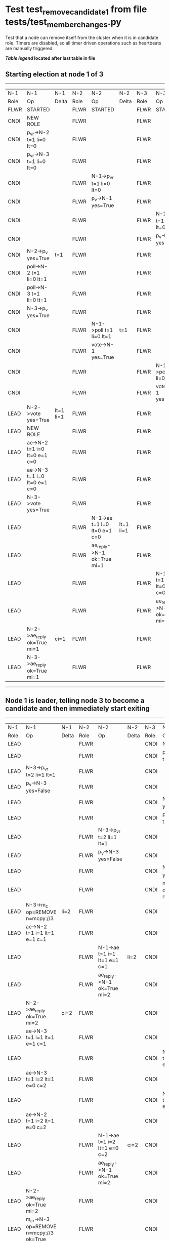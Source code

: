 * Test test_remove_candidate_1 from file tests/test_member_changes.py


    Test that a node can remove itself from the cluster when it is in candidate role.
    Timers are disabled, so all timer driven operations such as heartbeats are manually triggered.
    
    


 *[[condensed Trace Table Legend][Table legend]] located after last table in file*

** Starting election at node 1 of 3
-----------------------------------------------------------------------------------------------------------------------------------------------------------
|  N-1   | N-1                          | N-1       | N-2   | N-2                          | N-2       | N-3   | N-3                          | N-3       |
|  Role  | Op                           | Delta     | Role  | Op                           | Delta     | Role  | Op                           | Delta     |
|  FLWR  | STARTED                      |           | FLWR  | STARTED                      |           | FLWR  | STARTED                      |           |
|  CNDI  | NEW ROLE                     |           | FLWR  |                              |           | FLWR  |                              |           |
|  CNDI  | p_v_r->N-2 t=1 li=0 lt=0     |           | FLWR  |                              |           | FLWR  |                              |           |
|  CNDI  | p_v_r->N-3 t=1 li=0 lt=0     |           | FLWR  |                              |           | FLWR  |                              |           |
|  CNDI  |                              |           | FLWR  | N-1->p_v_r t=1 li=0 lt=0     |           | FLWR  |                              |           |
|  CNDI  |                              |           | FLWR  | p_v->N-1 yes=True            |           | FLWR  |                              |           |
|  CNDI  |                              |           | FLWR  |                              |           | FLWR  | N-1->p_v_r t=1 li=0 lt=0     |           |
|  CNDI  |                              |           | FLWR  |                              |           | FLWR  | p_v->N-1 yes=True            |           |
|  CNDI  | N-2->p_v yes=True            | t=1       | FLWR  |                              |           | FLWR  |                              |           |
|  CNDI  | poll->N-2 t=1 li=0 lt=1      |           | FLWR  |                              |           | FLWR  |                              |           |
|  CNDI  | poll->N-3 t=1 li=0 lt=1      |           | FLWR  |                              |           | FLWR  |                              |           |
|  CNDI  | N-3->p_v yes=True            |           | FLWR  |                              |           | FLWR  |                              |           |
|  CNDI  |                              |           | FLWR  | N-1->poll t=1 li=0 lt=1      | t=1       | FLWR  |                              |           |
|  CNDI  |                              |           | FLWR  | vote->N-1 yes=True           |           | FLWR  |                              |           |
|  CNDI  |                              |           | FLWR  |                              |           | FLWR  | N-1->poll t=1 li=0 lt=1      | t=1       |
|  CNDI  |                              |           | FLWR  |                              |           | FLWR  | vote->N-1 yes=True           |           |
|  LEAD  | N-2->vote yes=True           | lt=1 li=1 | FLWR  |                              |           | FLWR  |                              |           |
|  LEAD  | NEW ROLE                     |           | FLWR  |                              |           | FLWR  |                              |           |
|  LEAD  | ae->N-2 t=1 i=0 lt=0 e=1 c=0 |           | FLWR  |                              |           | FLWR  |                              |           |
|  LEAD  | ae->N-3 t=1 i=0 lt=0 e=1 c=0 |           | FLWR  |                              |           | FLWR  |                              |           |
|  LEAD  | N-3->vote yes=True           |           | FLWR  |                              |           | FLWR  |                              |           |
|  LEAD  |                              |           | FLWR  | N-1->ae t=1 i=0 lt=0 e=1 c=0 | lt=1 li=1 | FLWR  |                              |           |
|  LEAD  |                              |           | FLWR  | ae_reply->N-1 ok=True mi=1   |           | FLWR  |                              |           |
|  LEAD  |                              |           | FLWR  |                              |           | FLWR  | N-1->ae t=1 i=0 lt=0 e=1 c=0 | lt=1 li=1 |
|  LEAD  |                              |           | FLWR  |                              |           | FLWR  | ae_reply->N-1 ok=True mi=1   |           |
|  LEAD  | N-2->ae_reply ok=True mi=1   | ci=1      | FLWR  |                              |           | FLWR  |                              |           |
|  LEAD  | N-3->ae_reply ok=True mi=1   |           | FLWR  |                              |           | FLWR  |                              |           |
-----------------------------------------------------------------------------------------------------------------------------------------------------------
** Node 1 is leader, telling node 3 to become a candidate and then immediately start exiting
---------------------------------------------------------------------------------------------------------------------------------------------------------------------
|  N-1   | N-1                                     | N-1   | N-2   | N-2                          | N-2   | N-3   | N-3                                     | N-3   |
|  Role  | Op                                      | Delta | Role  | Op                           | Delta | Role  | Op                                      | Delta |
|  LEAD  |                                         |       | FLWR  |                              |       | CNDI  | NEW ROLE                                |       |
|  LEAD  |                                         |       | FLWR  |                              |       | CNDI  | p_v_r->N-1 t=2 li=1 lt=1                |       |
|  LEAD  | N-3->p_v_r t=2 li=1 lt=1                |       | FLWR  |                              |       | CNDI  |                                         |       |
|  LEAD  | p_v->N-3 yes=False                      |       | FLWR  |                              |       | CNDI  |                                         |       |
|  LEAD  |                                         |       | FLWR  |                              |       | CNDI  | N-1->p_v yes=False                      |       |
|  LEAD  |                                         |       | FLWR  |                              |       | CNDI  | p_v_r->N-2 t=2 li=1 lt=1                |       |
|  LEAD  |                                         |       | FLWR  | N-3->p_v_r t=2 li=1 lt=1     |       | CNDI  |                                         |       |
|  LEAD  |                                         |       | FLWR  | p_v->N-3 yes=False           |       | CNDI  |                                         |       |
|  LEAD  |                                         |       | FLWR  |                              |       | CNDI  | N-2->p_v yes=False                      |       |
|  LEAD  |                                         |       | FLWR  |                              |       | CNDI  | m_c->N-1 op=REMOVE n=mcpy://3           |       |
|  LEAD  | N-3->m_c op=REMOVE n=mcpy://3           | li=2  | FLWR  |                              |       | CNDI  |                                         |       |
|  LEAD  | ae->N-2 t=1 i=1 lt=1 e=1 c=1            |       | FLWR  |                              |       | CNDI  |                                         |       |
|  LEAD  |                                         |       | FLWR  | N-1->ae t=1 i=1 lt=1 e=1 c=1 | li=2  | CNDI  |                                         |       |
|  LEAD  |                                         |       | FLWR  | ae_reply->N-1 ok=True mi=2   |       | CNDI  |                                         |       |
|  LEAD  | N-2->ae_reply ok=True mi=2              | ci=2  | FLWR  |                              |       | CNDI  |                                         |       |
|  LEAD  | ae->N-3 t=1 i=1 lt=1 e=1 c=1            |       | FLWR  |                              |       | CNDI  |                                         |       |
|  LEAD  |                                         |       | FLWR  |                              |       | CNDI  | N-1->ae t=1 i=1 lt=1 e=1 c=1            |       |
|  LEAD  | ae->N-3 t=1 i=2 lt=1 e=0 c=2            |       | FLWR  |                              |       | CNDI  |                                         |       |
|  LEAD  |                                         |       | FLWR  |                              |       | CNDI  | N-1->ae t=1 i=2 lt=1 e=0 c=2            |       |
|  LEAD  | ae->N-2 t=1 i=2 lt=1 e=0 c=2            |       | FLWR  |                              |       | CNDI  |                                         |       |
|  LEAD  |                                         |       | FLWR  | N-1->ae t=1 i=2 lt=1 e=0 c=2 | ci=2  | CNDI  |                                         |       |
|  LEAD  |                                         |       | FLWR  | ae_reply->N-1 ok=True mi=2   |       | CNDI  |                                         |       |
|  LEAD  | N-2->ae_reply ok=True mi=2              |       | FLWR  |                              |       | CNDI  |                                         |       |
|  LEAD  | m_cr->N-3 op=REMOVE n=mcpy://3 ok=True  |       | FLWR  |                              |       | CNDI  |                                         |       |
|  LEAD  |                                         |       | FLWR  |                              |       | CNDI  | N-1->m_cr op=REMOVE n=mcpy://3 ok=True  |       |
|  LEAD  | ae->N-2 t=1 i=2 lt=1 e=0 c=2            |       | FLWR  |                              |       | CNDI  |                                         |       |
|  LEAD  |                                         |       | FLWR  | N-1->ae t=1 i=2 lt=1 e=0 c=2 |       | CNDI  |                                         |       |
|  LEAD  |                                         |       | FLWR  | ae_reply->N-1 ok=True mi=2   |       | CNDI  |                                         |       |
|  LEAD  | N-2->ae_reply ok=True mi=2              |       | FLWR  |                              |       | CNDI  |                                         |       |
---------------------------------------------------------------------------------------------------------------------------------------------------------------------


* Condensed Trace Table Legend
All the items in these legends labeled N-X are placeholders for actual node id values,
actual values will be N-1, N-2, N-3, etc. up to the number of nodes in the cluster. Yes, One based, not zero.

| Column Label | Description     | Details                                                                                        |
| N-X Role     | Raft Role       | FLWR = Follower CNDI = Candidate LEAD = Leader                                                 |
| N-X Op       | Activity        | Describes a traceable event at this node, see separate table below                             |
| N-X Delta    | State change    | Describes any change in state since previous trace, see separate table below                   |


** "Op" Column detail legend
| Value         | Meaning                                                                                      |
| STARTED       | Simulated node starting with empty log, term=0                                               |
| CMD START     | Simulated client requested that a node (usually leader, but not for all tests) run a command |
| CMD DONE      | The previous requested command is finished, whether complete, rejected, failed, whatever     |
| CRASH         | Simulating node has simulated a crash                                                        |
| RESTART       | Previously crashed node has restarted. Look at delta column to see effects on log, if any    |
| NEW ROLE      | The node has changed Raft role since last trace line                                         |
| NETSPLIT      | The node has been partitioned away from the majority network                                 |
| NETJOIN       | The node has rejoined the majority network                                                   |
| ae->N-X       | Node has sent append_entries message to N-X, next line in this table explains                |
| (continued)   | t=1 means current term is 1, i=1 means prevLogIndex=1, lt=1 means prevLogTerm=1              |
| (continued)   | c=1 means sender's commitIndex is 1,                                                         |
| (continued)   | e=2 means that the entries list in the message is 2 items long. eXo=0 is a heartbeat         |
| N-X->ae_reply | Node has received the response to an append_entries message, details in continued lines      |
| (continued)   | ok=(True or False) means that entries were saved or not, mi=3 says log max index = 3         |
| poll->N-X     | Node has sent request_vote to N-X, t=1 means current term is 1 (continued next line)         |
| (continued)   | li=0 means prevLogIndex = 0, lt=0 means prevLogTerm = 0                                      |
| N-X->vote     | Node has received request_vote response from N-X, yes=(True or False) indicates vote value   |
| p_v_r->N-X    | Node has sent pre_vote_request to N-X, t=1 means proposed term is 1 (continued next line)    |
| (continued)   | li=0 means prevLogIndex = 0, lt=0 means prevLogTerm = 0                                      |
| N-X->p_v      | Node has received pre_vote_response from N-X, yes=(True or False) indicates vote value       |
| m_c->N-X      | Node has sent memebership change to N-X op is add or remove and n is the node affected       |
| N-X->m_cr     | Node has received membership change response from N-X, ok indicates success value            |
| p_t->N-X      | Node has sent power transfer command N-X so node should assume power                         |
| N-X->p_tr     | Node has received power transfer response from N-X, ok indicates success value               |

** "Delta" Column detail legend
Any item in this column indicates that the value of that item has changed since the last trace line

| Item | Meaning                                                                                                                         |
| t=X  | Term has changed to X                                                                                                           |
| lt=X | prevLogTerm has changed to X, indicating a log record has been stored                                                           |
| li=X | prevLogIndex has changed to X, indicating a log record has been stored                                                          |
| ci=X | Indicates commitIndex has changed to X, meaning log record has been committed, and possibly applied depending on type of record |
| n=X  | Indicates a change in networks status, X=1 means re-joined majority network, X=2 means partitioned to minority network          |

** Notes about interpreting traces
The way in which the traces are collected can occasionally obscure what is going on. A case in point is the commit of records at followers.
The commit process is triggered by an append_entries message arriving at the follower with a commitIndex value that exceeds the local
commit index, and that matches a record in the local log. This starts the commit process AFTER the response message is sent. You might
be expecting it to be prior to sending the response, in bound, as is often said. Whether this is expected behavior is not called out
as an element of the Raft protocol. It is certainly not required, however, as the follower doesn't report the commit index back to the
leader.

The definition of the commit state for a record is that a majority of nodes (leader and followers) have saved the record. Once
the leader detects this it applies and commits the record. At some point it will send another append_entries to the followers and they
will apply and commit. Or, if the leader dies before doing this, the next leader will commit by implication when it sends a term start
log record.

So when you are looking at the traces, you should not expect to see the commit index increas at a follower until some other message
traffic occurs, because the tracing function only checks the commit index at message transmission boundaries.






